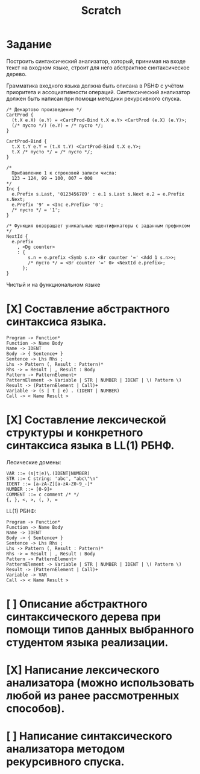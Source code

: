 #+title: Scratch

* Задание
Построить синтаксический анализатор, который, принимая на входе текст на входном
языке, строит для него абстрактное синтаксическое дерево.

Грамматика входного языка должна быть описана в РБНФ с учётом приоритета и
ассоциативности операций. Синтаксический анализатор должен быть написан при
помощи методики рекурсивного спуска.

#+begin_src c++
/* Декартово произведение */
CartProd {
  (t.X e.X) (e.Y) = <CartProd-Bind t.X e.Y> <CartProd (e.X) (e.Y)>;
  (/* пусто */) (e.Y) = /* пусто */;
}

CartProd-Bind {
  t.X t.Y e.Y = (t.X t.Y) <CartProd-Bind t.X e.Y>;
  t.X /* пусто */ = /* пусто */;
}

/*
  Прибавление 1 к строковой записи числа:
  123 → 124, 99 → 100, 007 → 008
*/
Inc {
  e.Prefix s.Last, '0123456789' : e.1 s.Last s.Next e.2 = e.Prefix s.Next;
  e.Prefix '9' = <Inc e.Prefix> '0';
  /* пусто */ = '1';
}

/* Функция возвращает уникальные идентификаторы с заданным префиксом */
NextId {
  e.prefix
    , <Dg counter>
    : {
        s.n = e.prefix <Symb s.n> <Br counter '=' <Add 1 s.n>>;
        /* пусто */ = <Br counter '=' 0> <NextId e.prefix>;
      };
}
#+end_src

Чистый и на функциональном языке

* [X] Составление абстрактного синтаксиса языка.

#+begin_example
Program -> Function*
Function -> Name Body
Name -> IDENT
Body -> { Sentence+ }
Sentence -> Lhs Rhs ;
Lhs -> Pattern (, Result : Pattern)*
Rhs -> = Result | , Result : Body
Pattern -> PatternElement+
PatternElement -> Variable | STR | NUMBER | IDENT | \( Pattern \)
Result -> (PatternElement | Call)+
Variable -> (s | t | e) . (IDENT | NUMBER)
Call -> < Name Result >
#+end_example

* [X] Составление лексической структуры и конкретного синтаксиса языка в LL(1) РБНФ.

Лесические домены:

#+begin_example
VAR ::= (s|t|e)\.(IDENT|NUMBER)
STR ::= C string: 'abc', "abc\"\n"
IDENT ::= [a-zA-Z][a-zA-Z0-9_-]*
NUMBER ::= [0-9]+
COMMENT ::= c comment /* */
{, }, <, >, (, ), =
#+end_example

LL(1) РБНФ:

#+begin_example
Program -> Function*
Function -> Name Body
Name -> IDENT
Body -> { Sentence+ }
Sentence -> Lhs Rhs ;
Lhs -> Pattern (, Result : Pattern)*
Rhs -> = Result | , Result : Body
Pattern -> PatternElement+
PatternElement -> Variable | STR | NUMBER | IDENT | \( Pattern \)
Result -> (PatternElement | Call)+
Variable -> VAR
Call -> < Name Result >
#+end_example

* [ ] Описание абстрактного синтаксического дерева при помощи типов данных выбранного студентом языка реализации.

* [X] Написание лексического анализатора (можно использовать любой из ранее рассмотренных способов).

* [ ] Написание синтаксического анализатора методом рекурсивного спуска.
